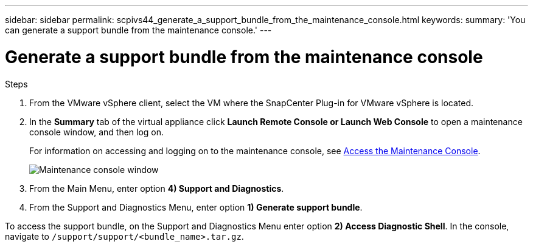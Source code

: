 ---
sidebar: sidebar
permalink: scpivs44_generate_a_support_bundle_from_the_maintenance_console.html
keywords:
summary: 'You can generate a support bundle from the maintenance console.'
---

= Generate a support bundle from the maintenance console
:hardbreaks:
:nofooter:
:icons: font
:linkattrs:
:imagesdir: ./media/

//
// This file was created with NDAC Version 2.0 (August 17, 2020)
//
// 2020-09-09 12:24:22.487422
//

[.lead]

.Steps

. From the VMware vSphere client, select the VM where the SnapCenter Plug-in for VMware vSphere is located.
. In the *Summary* tab of the virtual appliance click *Launch Remote Console or Launch Web Console* to open a maintenance console window, and then log on.
+
For information on accessing and logging on to the maintenance console, see link:scpivs44_access_the_maintenance_console.html[Access the Maintenance Console^].
+
image:scpivs44_image11.png["Maintenance console window"]

. From the Main Menu, enter option *4) Support and Diagnostics*.
. From the Support and Diagnostics Menu, enter option *1) Generate support bundle*.

To access the support bundle, on the Support and Diagnostics Menu enter option *2) Access Diagnostic Shell*. In the console, navigate to `/support/support/<bundle_name>.tar.gz`.
